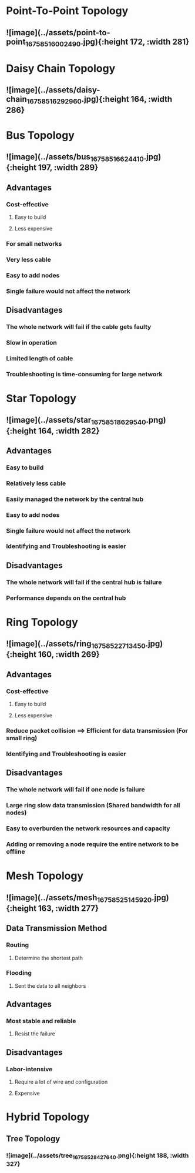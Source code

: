 * *Point-To-Point Topology*
:PROPERTIES:
:collapsed: true
:END:
** ![image](../assets/point-to-point_1675851600249_0.jpg){:height 172, :width 281}
* *Daisy Chain Topology*
:PROPERTIES:
:collapsed: true
:END:
** ![image](../assets/daisy-chain_1675851629296_0.jpg){:height 164, :width 286}
* *Bus Topology*
:PROPERTIES:
:collapsed: true
:END:
** ![image](../assets/bus_1675851662441_0.jpg){:height 197, :width 289}
** Advantages
*** Cost-effective
**** Easy to build
**** Less expensive
*** For small networks
*** Very less cable
*** Easy to add nodes
*** Single failure would not affect the network
** Disadvantages
*** The whole network will fail if the cable gets faulty
*** Slow in operation
*** Limited length of cable
*** Troubleshooting is time-consuming for large network
* *Star Topology*
:PROPERTIES:
:collapsed: true
:END:
** ![image](../assets/star_1675851862954_0.png){:height 164, :width 282}
** Advantages
*** Easy to build
*** Relatively less cable
*** Easily managed the network by the central hub
*** Easy to add nodes
*** Single failure would not affect the network
*** Identifying and Troubleshooting is easier
** Disadvantages
*** The whole network will fail if the central hub is failure
*** Performance depends on the central hub
* *Ring Topology*
:PROPERTIES:
:collapsed: true
:END:
** ![image](../assets/ring_1675852271345_0.jpg){:height 160, :width 269}
** Advantages
*** Cost-effective
**** Easy to build
**** Less expensive
*** Reduce packet collision ==> Efficient for data transmission (For small ring)
*** Identifying and Troubleshooting is easier
** Disadvantages
*** The whole network will fail if one node is failure
*** Large ring slow data transmission (Shared bandwidth for all nodes)
*** Easy to overburden the network resources and capacity
*** Adding or removing a node require the entire network to be offline
* *Mesh Topology*
:PROPERTIES:
:collapsed: true
:END:
** ![image](../assets/mesh_1675852514592_0.jpg){:height 163, :width 277}
** Data Transmission Method
*** Routing
**** Determine the shortest path
*** Flooding
**** Sent the data to all neighbors
** Advantages
*** Most stable and reliable
**** Resist the failure
** Disadvantages
*** Labor-intensive
**** Require a lot of wire and configuration
**** Expensive
* *Hybrid Topology*
:PROPERTIES:
:collapsed: true
:END:
** *Tree Topology*
*** ![image](../assets/tree_1675852842764_0.png){:height 188, :width 327}